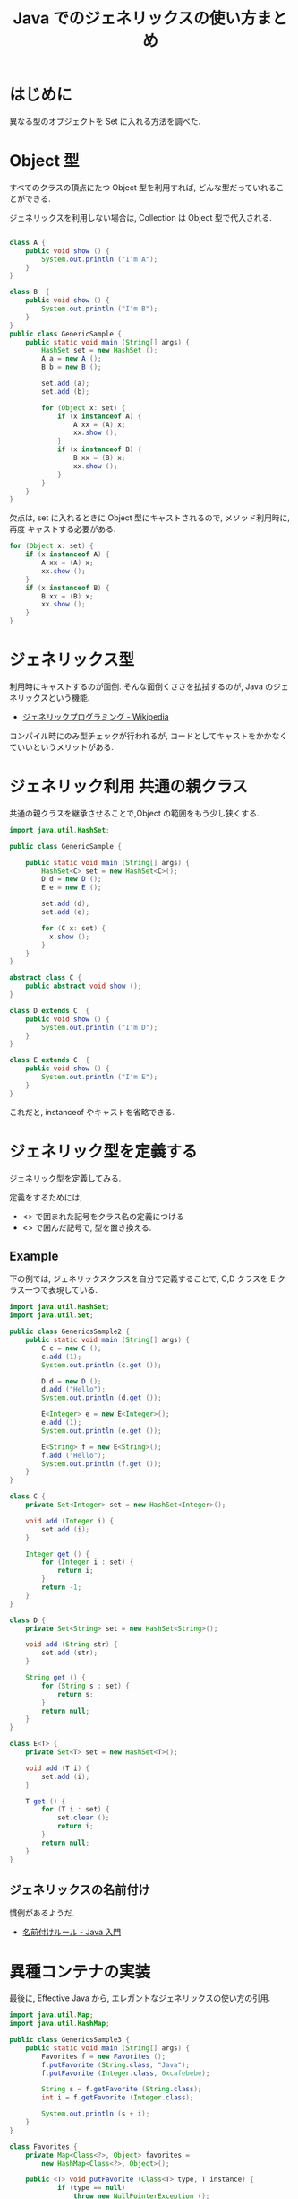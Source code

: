 #+OPTIONS: toc:nil num:nil todo:nil pri:nil tags:nil ^:nil TeX:nil
#+CATEGORY: 技術メモ
#+TAGS: Java
#+DESCRIPTION: Java でのジェネリックスの使い方まとめ
#+TITLE: Java でのジェネリックスの使い方まとめ

#+BEGIN_HTML
<a href="http://futurismo.biz/wp-content/uploads/java.png"><img alt="" src="http://futurismo.biz/wp-content/uploads/java.png" width="256" height="256" /></a>
#+END_HTML

* はじめに
  異なる型のオブジェクトを Set に入れる方法を調べた.

* Object 型
  すべてのクラスの頂点にたつ Object 型を利用すれば, 
  どんな型だっていれることができる.

  ジェネリックスを利用しない場合は, Collection は Object 型で代入される.

#+begin_src java

class A {
	public void show () {
		System.out.println ("I'm A");
	}
}

class B  {
	public void show () {
		System.out.println ("I'm B");
	}
}
public class GenericSample {
	public static void main (String[] args) {
		HashSet set = new HashSet ();
		A a = new A ();
		B b = new B ();
		
		set.add (a);
		set.add (b);

		for (Object x: set) {
			if (x instanceof A) {
				A xx = (A) x;
				xx.show ();
			}
			if (x instanceof B) {
				B xx = (B) x;
				xx.show ();
			}
		}
	}
}
#+end_src

  欠点は, set に入れるときに Object 型にキャストされるので,
  メソッド利用時に, 再度 キャストする必要がある.

#+begin_src java
		for (Object x: set) {
			if (x instanceof A) {
				A xx = (A) x;
				xx.show ();
			}
			if (x instanceof B) {
				B xx = (B) x;
				xx.show ();
			}
		}
#+end_src

* ジェネリックス型
  利用時にキャストするのが面倒.
  そんな面倒くささを払拭するのが, Java のジェネリックスという機能.
  - [[http://ja.wikipedia.org/wiki/%E3%82%B8%E3%82%A7%E3%83%8D%E3%83%AA%E3%83%83%E3%82%AF%E3%83%97%E3%83%AD%E3%82%B0%E3%83%A9%E3%83%9F%E3%83%B3%E3%82%B0][ジェネリックプログラミング - Wikipedia]]

  コンパイル時にのみ型チェックが行われるが, 
  コードとしてキャストをかかなくていいというメリットがある.    

* ジェネリック利用 共通の親クラス
  共通の親クラスを継承させることで,Object の範囲をもう少し狭くする.

#+begin_src java 
import java.util.HashSet;

public class GenericSample {

	public static void main (String[] args) {
		HashSet<C> set = new HashSet<C>();
		D d = new D ();
		E e = new E ();
		
		set.add (d);
		set.add (e);

		for (C x: set) {
		  x.show ();
		}
	}
}

abstract class C {
	public abstract void show ();
}

class D extends C  {
	public void show () {
		System.out.println ("I'm D");
	}
}

class E extends C  {
	public void show () {
		System.out.println ("I'm E");
	}
}
#+end_src

これだと, instanceof やキャストを省略できる.

* ジェネリック型を定義する
  ジェネリック型を定義してみる.

  定義をするためには,
  - <> で囲まれた記号をクラス名の定義につける
  - <> で囲んだ記号で, 型を置き換える.

** Example
   下の例では, ジェネリックスクラスを自分で定義することで,
   C,D クラスを E クラス一つで表現している.

#+begin_src java
import java.util.HashSet;
import java.util.Set;

public class GenericsSample2 {
	public static void main (String[] args) {
		C c = new C ();
		c.add (1);
		System.out.println (c.get ());
		
		D d = new D ();
		d.add ("Hello");
		System.out.println (d.get ());

		E<Integer> e = new E<Integer>();
		e.add (1);
		System.out.println (e.get ());

		E<String> f = new E<String>();
		f.add ("Hello");
		System.out.println (f.get ());
	}
}

class C {
	private Set<Integer> set = new HashSet<Integer>();

	void add (Integer i) {
		set.add (i);
	}

	Integer get () {
		for (Integer i : set) {
			return i;
		}
		return -1;
	}
}

class D {
	private Set<String> set = new HashSet<String>();

	void add (String str) {
		set.add (str);
	}

	String get () {
		for (String s : set) {
			return s;
		}
		return null;
	}
}

class E<T> {
	private Set<T> set = new HashSet<T>();

	void add (T i) {
		set.add (i);
	}

	T get () {
		for (T i : set) {
			set.clear ();
			return i;
		}
		return null;
	}
}
#+end_src

** ジェネリックスの名前付け
   慣例があるようだ.
   - [[http://java.keicode.com/lang/generics-naming.php][名前付けルール - Java 入門]]

* 異種コンテナの実装
  最後に, Effective Java から, エレガントなジェネリックスの使い方の引用.

#+begin_src java
import java.util.Map;
import java.util.HashMap;

public class GenericsSample3 {
	public static void main (String[] args) {
		Favorites f = new Favorites ();
		f.putFavorite (String.class, "Java");
		f.putFavorite (Integer.class, 0xcafebebe);

		String s = f.getFavorite (String.class);
		int i = f.getFavorite (Integer.class);

		System.out.println (s + i);
	}
}

class Favorites {
	private Map<Class<?>, Object> favorites =
		new HashMap<Class<?>, Object>();
		
	public <T> void putFavorite (Class<T> type, T instance) {
			if (type == null)
				throw new NullPointerException ();
			favorites.put (type, instance);
	}
		
	public <T> T getFavorite (Class<T> type) {
		return type.cast (favorites.get (type));
	}
}


#+end_src


* Environment
  - Java 1.7

* Special Thanks
  - [[http://java.keicode.com/lang/generics.php][ジェネリックス - Java 入門]]
  - [[http://www.ne.jp/asahi/hishidama/home/tech/java/generics.html][Java 総称型メモ (Hishidama's Java Generics Memo)]]
